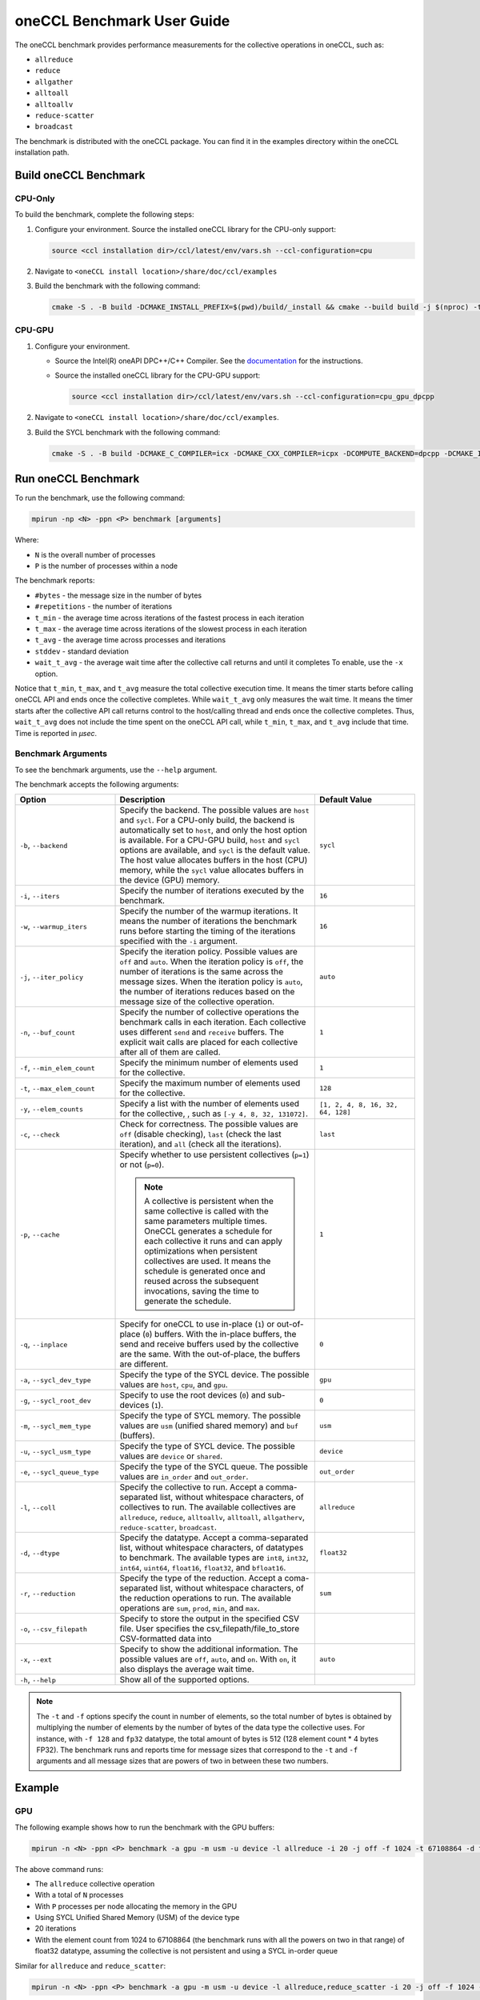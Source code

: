 oneCCL Benchmark User Guide
=====================================

The oneCCL benchmark provides performance measurements for the collective operations in oneCCL, such as:

* ``allreduce``
* ``reduce``
* ``allgather``
* ``alltoall``
* ``alltoallv``
* ``reduce-scatter``
* ``broadcast``

The benchmark is distributed with the oneCCL package. You can find it in the examples directory within the oneCCL installation path. 


Build oneCCL Benchmark
***********************

CPU-Only
^^^^^^^^^

To build the benchmark, complete the following steps: 
 
1. Configure your environment. Source the installed oneCCL library for the CPU-only support: 
 
   .. code:: 
      
      source <ccl installation dir>/ccl/latest/env/vars.sh --ccl-configuration=cpu

2. Navigate to ``<oneCCL install location>/share/doc/ccl/examples``
3. Build the benchmark with the following command:

   .. code::

      cmake -S . -B build -DCMAKE_INSTALL_PREFIX=$(pwd)/build/_install && cmake --build build -j $(nproc) -t install
 
CPU-GPU
^^^^^^^^
 
1. Configure your environment. 
   
   * Source the Intel(R) oneAPI DPC++/C++ Compiler. See the `documentation <https://www.intel.com/content/www/us/en/docs/dpcpp-cpp-compiler/get-started-guide/current/overview.html>`_ for the instructions.
   * Source the installed oneCCL library for the CPU-GPU support: 
   
     .. code::
      
        source <ccl installation dir>/ccl/latest/env/vars.sh --ccl-configuration=cpu_gpu_dpcpp

2. Navigate to ``<oneCCL install location>/share/doc/ccl/examples``.
3. Build the SYCL benchmark with the following command:

   .. code::

      cmake -S . -B build -DCMAKE_C_COMPILER=icx -DCMAKE_CXX_COMPILER=icpx -DCOMPUTE_BACKEND=dpcpp -DCMAKE_INSTALL_PREFIX=$(pwd)/build/_install && cmake --build build -j $(nproc) -t install


Run oneCCL Benchmark
*********************

To run the benchmark, use the following command:

.. code::

   mpirun -np <N> -ppn <P> benchmark [arguments]

Where:

* ``N`` is the overall number of processes 
* ``P`` is the number of processes within a node

The benchmark reports:

* ``#bytes`` - the message size in the number of bytes
* ``#repetitions`` - the number of iterations
* ``t_min`` - the average time across iterations of the fastest process in each iteration
* ``t_max`` - the average time across iterations of the slowest process in each iteration
* ``t_avg`` - the average time across processes and iterations
* ``stddev`` - standard deviation
* ``wait_t_avg`` - the average wait time after the collective call returns and until it completes To enable, use the ``-x`` option. 

Notice that ``t_min``, ``t_max``, and ``t_avg`` measure the total collective execution time. It means the timer starts before calling oneCCL API and ends once the collective completes. 
While ``wait_t_avg`` only measures the wait time. It means the timer starts after the collective API call returns control to the host/calling thread and ends once the collective completes. 
Thus, ``wait_t_avg`` does not include the time spent on the oneCCL API call, while ``t_min``, ``t_max``, and ``t_avg`` include that time. Time is reported in `μsec`.


Benchmark Arguments
^^^^^^^^^^^^^^^^^^^^^

To see the benchmark arguments, use the ``--help`` argument.

The benchmark accepts the following arguments:

.. list-table:: 
   :widths: 25 50 25
   :header-rows: 1

   * - Option
     - Description
     - Default Value 
   * - ``-b``, ``--backend``
     - Specify the backend. The possible values are ``host`` and ``sycl``. For a CPU-only build, the backend is automatically set to ``host``, and only the host option is available. 
       For a CPU-GPU build, ``host`` and ``sycl`` options are available, and ``sycl`` is the default value. The host value allocates buffers in the host (CPU) memory, while the ``sycl`` value allocates buffers in the device (GPU) memory.
     -  ``sycl``
   * - ``-i``, ``--iters``
     - Specify the number of iterations executed by the benchmark. 
     - ``16``
   * - ``-w``, ``--warmup_iters``
     - Specify the number of the warmup iterations. It means the number of iterations the benchmark runs before starting the timing of the iterations specified with the ``-i`` argument. 
     - ``16``
   * - ``-j``, ``--iter_policy``
     - Specify the iteration policy. Possible values are ``off`` and ``auto``.  
       When the iteration policy is ``off``, the number of iterations is the same across the message sizes. 
       When the iteration policy is ``auto``, the number of iterations reduces based on the message size of the collective operation. 
     - ``auto``
   * - ``-n``, ``--buf_count``
     - Specify the number of collective operations the benchmark calls in each iteration. Each collective uses different ``send`` and ``receive`` buffers. 
       The explicit wait calls are placed for each collective after all of them are called. 
     - ``1``
   * - ``-f``, ``--min_elem_count``
     - Specify the minimum number of elements used for the collective.
     - ``1``
   * - ``-t``, ``--max_elem_count``
     - Specify the maximum number of elements used for the collective. 
     - ``128``
   * - ``-y``, ``--elem_counts``
     - Specify a list with the number of elements used for the collective, , such as ``[-y 4, 8, 32, 131072]``.
     - ``[1, 2, 4, 8, 16, 32, 64, 128]``
   * - ``-c``, ``--check``
     - Check for correctness. The possible values are ``off`` (disable checking), ``last`` (check the last iteration), and ``all`` (check all the iterations). 
     - ``last``
   * - ``-p``, ``--cache``
     - Specify whether to use persistent collectives (``p=1``) or not (``p=0``). 
     
       .. note:: A collective is persistent when the same collective is called with the same parameters multiple times. OneCCL generates a schedule for each collective it runs and can apply optimizations when persistent collectives are used. 
                 It means the schedule is generated once and reused across the subsequent invocations, saving the time to generate the schedule. 
     
     - ``1`` 
   * - ``-q``, ``--inplace``
     - Specify for oneCCL to use in-place (``1``) or out-of-place (``0``) buffers. With the in-place buffers, the send and receive buffers used by the collective are the same. 
       With the out-of-place, the buffers are different. 
     - ``0`` 
   * - ``-a``, ``--sycl_dev_type``
     - Specify the type of the SYCL device. The possible values are ``host``, ``cpu``, and ``gpu``. 
     - ``gpu``
   * - ``-g``, ``--sycl_root_dev``
     - Specify to use the root devices (``0``) and sub-devices (``1``). 
     - ``0`` 
   * - ``-m``, ``--sycl_mem_type``
     - Specify the type of SYCL memory. The possible values are ``usm`` (unified shared memory) and ``buf`` (buffers). 
     - ``usm``
   * - ``-u``, ``--sycl_usm_type``
     - Specify the type of SYCL device. The possible values are ``device`` or ``shared``. 
     - ``device`` 
   * - ``-e``, ``--sycl_queue_type`` 
     - Specify the type of the SYCL queue. The possible values are ``in_order`` and ``out_order``. 
     - ``out_order``
   * - ``-l``, ``--coll``
     - Specify the collective to run. Accept a comma-separated list, without whitespace characters, of collectives to run. The available collectives are ``allreduce``, ``reduce``, ``alltoallv``, ``alltoall``, ``allgatherv``, ``reduce-scatter``, ``broadcast``. 
     - ``allreduce`` 
   * - ``-d``, ``--dtype``
     - Specify the datatype. Accept a comma-separated list, without whitespace characters, of datatypes to benchmark. The available types are ``int8``, ``int32``, ``int64``, ``uint64``, ``float16``, ``float32``, and ``bfloat16``. 
     - ``float32``
   * - ``-r``, ``--reduction``
     - Specify the type of the reduction. Accept a coma-separated list, without whitespace characters, of the reduction operations to run. The available operations are ``sum``, ``prod``, ``min``, and ``max``. 
     - ``sum``
   * - ``-o``, ``--csv_filepath`` 
     - Specify to store the output in the specified CSV file. User specifies the csv_filepath/file_to_store CSV-formatted data into
     - 
   * - ``-x``, ``--ext``
     - Specify to show the additional information. The possible values are ``off``, ``auto``, and ``on``. With ``on``, it also displays the average wait time. 
     - ``auto`` 
   * - ``-h``, ``--help``
     - Show all of the supported options.
     -

.. note:: 
   
   The ``-t`` and ``-f`` options specify the count in number of elements, so the total number of bytes is obtained by multiplying the number of elements by the number of bytes of the data type the collective uses. 
   For instance, with ``-f 128`` and ``fp32`` datatype, the total amount of bytes is 512 (128 element count * 4 bytes FP32).
   The benchmark runs and reports time for message sizes that correspond to the ``-t`` and ``-f`` arguments and all message sizes that are powers of two in between these two numbers. 


Example
********

GPU
^^^^

The following example shows how to run the benchmark with the GPU buffers:

.. code::
   
   mpirun -n <N> -ppn <P> benchmark -a gpu -m usm -u device -l allreduce -i 20 -j off -f 1024 -t 67108864 -d float32 -p 0 -e in_order


The above command runs:

* The ``allreduce`` collective operation 
* With a total of ``N`` processes
* With ``P`` processes per node allocating the memory in the GPU
* Using SYCL Unified Shared Memory (USM) of the device type
* 20 iterations
* With the element count from 1024 to 67108864 (the benchmark runs with all the powers on two in that range) of float32 datatype, assuming the collective is not persistent and using a SYCL in-order queue


Similar for ``allreduce`` and ``reduce_scatter``:

.. code::
   
   mpirun -n <N> -ppn <P> benchmark -a gpu -m usm -u device -l allreduce,reduce_scatter -i 20 -j off -f 1024 -t 67108864 -d float32 -p 0 -e in_order 

.. note:: In this case, the time reported is the accumulated time corresponding to the execution time of ``allreduce`` and ``reduce_scatter``. 

CPU
^^^^

.. code::

   mpirun -b host -n <N> -ppn <P> benchmark -l allreduce -i 20 -j off -f 1024 -t 67108864 -d float32 -p 0 


The above command specifies to run 

* The ``allreduce`` collective operation 
* With a total of ``N`` processes
* With ``P`` processes per node
* 20 iterations
* With the element count from 1024 to 67108864 (the benchmark runs with all the powers on two in that range) of float32 datatype, assuming the collective is not persistent


Similar for ``allreduce`` and ``reduce_scatter``:

.. code::

   mpirun -b host -n <N> -ppn <P> benchmark -l allreduce,reduce_scatter -i 20 -j off -f 1024 -t 67108864 -d float32 -p 0 
